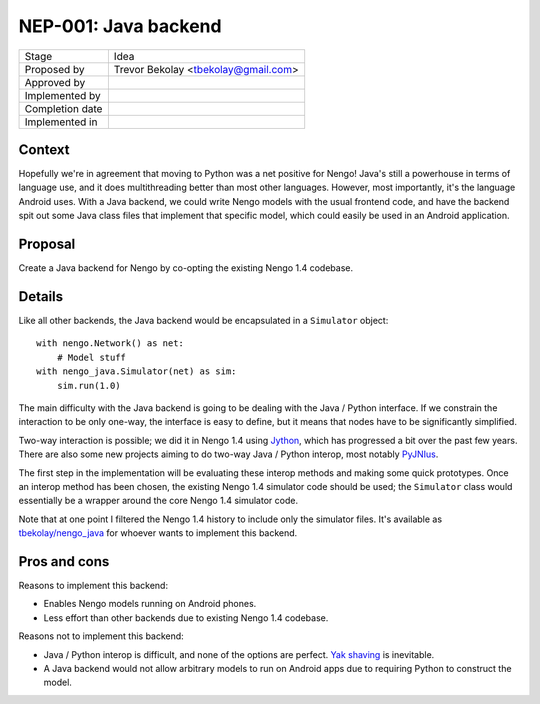 *********************
NEP-001: Java backend
*********************

=================  ===================================
Stage              Idea
Proposed by        Trevor Bekolay <tbekolay@gmail.com>
Approved by
Implemented by
Completion date
Implemented in
=================  ===================================

Context
=======

Hopefully we're in agreement that moving to Python
was a net positive for Nengo!
Java's still a powerhouse in terms of language use,
and it does multithreading better than most other languages.
However, most importantly, it's the language Android uses.
With a Java backend, we could write Nengo models
with the usual frontend code,
and have the backend spit out some Java class files
that implement that specific model,
which could easily be used in an Android application.

Proposal
========

Create a Java backend for Nengo
by co-opting the existing Nengo 1.4 codebase.

Details
=======

Like all other backends,
the Java backend would be encapsulated
in a ``Simulator`` object::

  with nengo.Network() as net:
      # Model stuff
  with nengo_java.Simulator(net) as sim:
      sim.run(1.0)

The main difficulty with the Java backend
is going to be dealing with the
Java / Python interface.
If we constrain the interaction
to be only one-way,
the interface is easy to define,
but it means that nodes have to be
significantly simplified.

Two-way interaction is possible;
we did it in Nengo 1.4 using `Jython <http://www.jython.org/>`_,
which has progressed a bit over the past few years.
There are also some new projects aiming to do
two-way Java / Python interop,
most notably `PyJNIus <https://github.com/kivy/pyjnius>`_.

The first step in the implementation will be
evaluating these interop methods
and making some quick prototypes.
Once an interop method has been chosen,
the existing Nengo 1.4 simulator code
should be used;
the ``Simulator`` class would essentially be
a wrapper around the core Nengo 1.4 simulator code.

Note that at one point I filtered the Nengo 1.4 history
to include only the simulator files.
It's available as
`tbekolay/nengo_java <https://github.com/tbekolay/nengo_java>`_
for whoever wants to implement this backend.

Pros and cons
=============

Reasons to implement this backend:

* Enables Nengo models running on Android phones.
* Less effort than other backends due to existing Nengo 1.4 codebase.

Reasons not to implement this backend:

* Java / Python interop is difficult, and none of the options are perfect.
  `Yak shaving <http://sethgodin.typepad.com/seths_blog/2005/03/dont_shave_that.html>`_
  is inevitable.
* A Java backend would not allow arbitrary models to run on Android apps
  due to requiring Python to construct the model.
